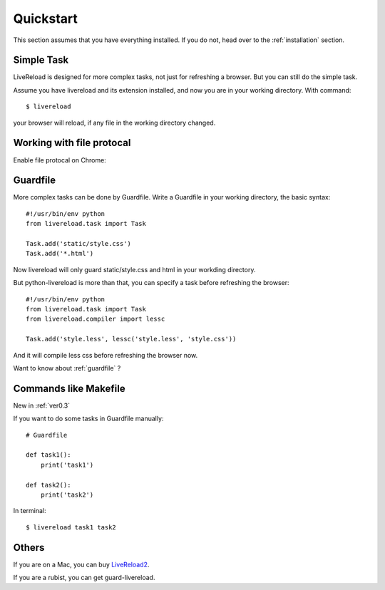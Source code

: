 .. _quickstart:

Quickstart
==========

This section assumes that you have everything installed. If you do not,
head over to the :ref:`installation` section.


Simple Task
------------

LiveReload is designed for more complex tasks, not just for refreshing a
browser. But you can still do the simple task.

Assume you have livereload and its extension installed, and now you are in your
working directory. With command::

    $ livereload

your browser will reload, if any file in the working directory changed.


Working with file protocal
---------------------------

Enable file protocal on Chrome:

.. image:: http://i.imgur.com/qGpJI.png


Guardfile
----------
More complex tasks can be done by Guardfile. Write a Guardfile in your working
directory, the basic syntax::

    #!/usr/bin/env python
    from livereload.task import Task

    Task.add('static/style.css')
    Task.add('*.html')

Now livereload will only guard static/style.css and html in your workding
directory.

But python-livereload is more than that, you can specify a task before
refreshing the browser::

    #!/usr/bin/env python
    from livereload.task import Task
    from livereload.compiler import lessc

    Task.add('style.less', lessc('style.less', 'style.css'))

And it will compile less css before refreshing the browser now.

Want to know about :ref:`guardfile` ?


Commands like Makefile
-----------------------

New in :ref:`ver0.3`

If you want to do some tasks in Guardfile manually::

    # Guardfile

    def task1():
        print('task1')

    def task2():
        print('task2')

In terminal::

    $ livereload task1 task2


Others
--------

If you are on a Mac, you can buy `LiveReload2 <http://livereload.com/>`_.

If you are a rubist, you can get guard-livereload.
